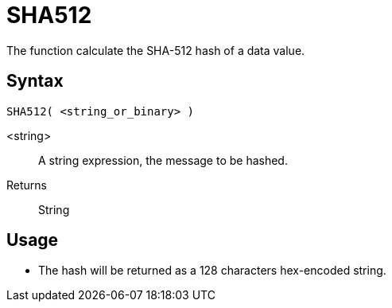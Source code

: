 ////
Licensed to the Apache Software Foundation (ASF) under one
or more contributor license agreements.  See the NOTICE file
distributed with this work for additional information
regarding copyright ownership.  The ASF licenses this file
to you under the Apache License, Version 2.0 (the
"License"); you may not use this file except in compliance
with the License.  You may obtain a copy of the License at
  http://www.apache.org/licenses/LICENSE-2.0
Unless required by applicable law or agreed to in writing,
software distributed under the License is distributed on an
"AS IS" BASIS, WITHOUT WARRANTIES OR CONDITIONS OF ANY
KIND, either express or implied.  See the License for the
specific language governing permissions and limitations
under the License.
////
= SHA512

The function calculate the SHA-512 hash of a data value.

== Syntax
----
SHA512( <string_or_binary> )
----

<string>:: A string expression, the message to be hashed.
Returns:: String

== Usage

* The hash will be returned as a 128 characters hex-encoded string.